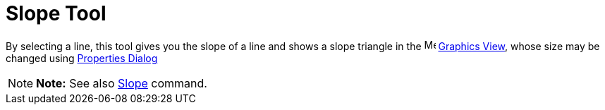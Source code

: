 = Slope Tool

By selecting a line, this tool gives you the slope of a line and shows a slope triangle in the
image:16px-Menu_view_graphics.svg.png[Menu view graphics.svg,width=16,height=16] xref:/Graphics_View.adoc[Graphics
View], whose size may be changed using xref:/Properties_Dialog.adoc[Properties Dialog]

[NOTE]

====

*Note:* See also xref:/commands/Slope_Command.adoc[Slope] command.

====
